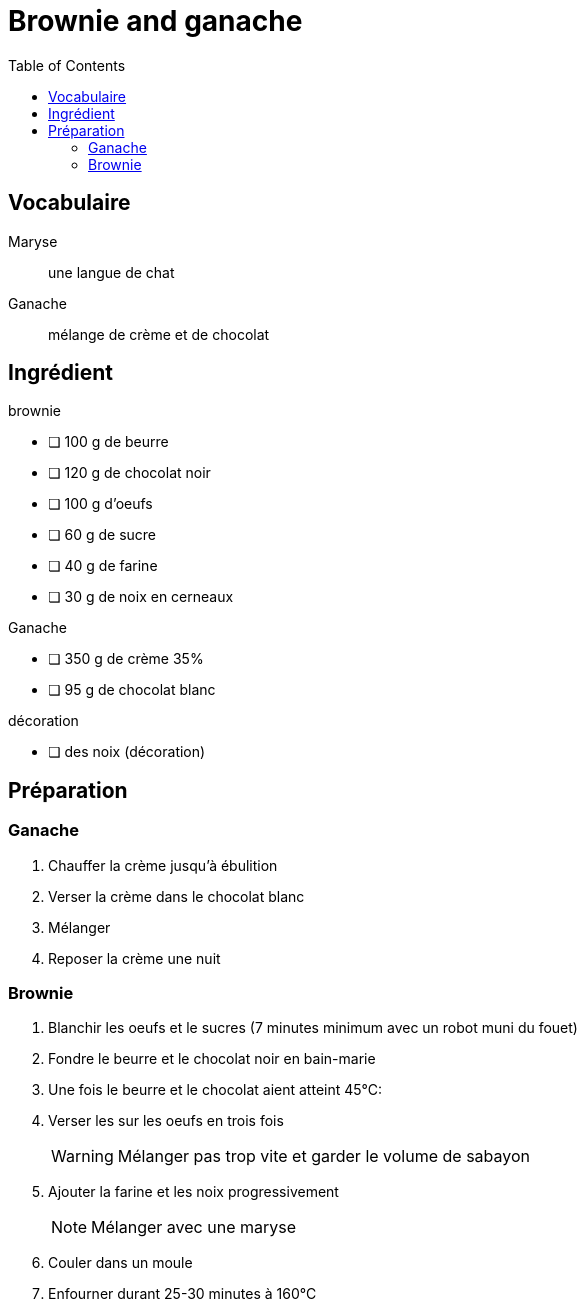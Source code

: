 = Brownie and ganache
:nofooter:
:toc: left
:stylesheet: assets/my-stylesheet.css

== Vocabulaire

Maryse:: une langue de chat
Ganache:: mélange de crème et de chocolat

== Ingrédient

.brownie
* [ ] 100 g de beurre
* [ ] 120 g de chocolat noir
* [ ] 100 g d'oeufs
* [ ] 60 g de sucre
* [ ] 40 g de farine
* [ ] 30 g de noix en cerneaux

.Ganache
* [ ] 350 g de crème 35%
* [ ] 95 g de chocolat blanc

.décoration
* [ ] des noix (décoration)

== Préparation

=== Ganache

. Chauffer la crème jusqu'à ébulition
. Verser la crème dans le chocolat blanc
. Mélanger
. Reposer la crème une nuit 

=== Brownie

. Blanchir les oeufs et le sucres (7 minutes minimum avec un robot muni du fouet) 
. Fondre le beurre et le chocolat noir en bain-marie
. Une fois le beurre et le chocolat aient atteint 45°C:
. Verser les sur les oeufs en trois fois
+
WARNING:  Mélanger pas trop vite et garder le volume de sabayon
. Ajouter la farine et les noix progressivement
+
NOTE: Mélanger avec une maryse
. Couler dans un moule
. Enfourner durant 25-30 minutes à 160°C
